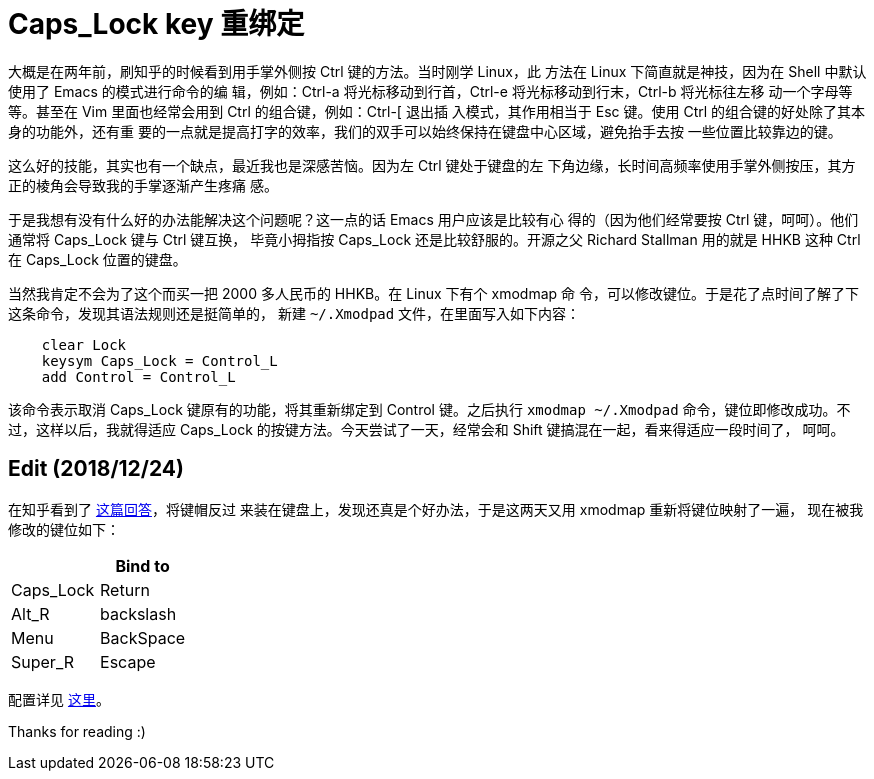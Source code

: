 = Caps_Lock key 重绑定

大概是在两年前，刷知乎的时候看到用手掌外侧按 Ctrl 键的方法。当时刚学 Linux，此
方法在 Linux 下简直就是神技，因为在 Shell 中默认使用了 Emacs 的模式进行命令的编
辑，例如：Ctrl-a 将光标移动到行首，Ctrl-e 将光标移动到行末，Ctrl-b 将光标往左移
动一个字母等等。甚至在 Vim 里面也经常会用到 Ctrl 的组合键，例如：Ctrl-[ 退出插
入模式，其作用相当于 Esc 键。使用 Ctrl 的组合键的好处除了其本身的功能外，还有重
要的一点就是提高打字的效率，我们的双手可以始终保持在键盘中心区域，避免抬手去按
一些位置比较靠边的键。

这么好的技能，其实也有一个缺点，最近我也是深感苦恼。因为左 Ctrl 键处于键盘的左
下角边缘，长时间高频率使用手掌外侧按压，其方正的棱角会导致我的手掌逐渐产生疼痛
感。

于是我想有没有什么好的办法能解决这个问题呢？这一点的话 Emacs 用户应该是比较有心
得的（因为他们经常要按 Ctrl 键，呵呵）。他们通常将 Caps_Lock 键与 Ctrl 键互换，
毕竟小拇指按 Caps_Lock 还是比较舒服的。开源之父 Richard Stallman 用的就是 HHKB
这种 Ctrl 在 Caps_Lock 位置的键盘。

当然我肯定不会为了这个而买一把 2000 多人民币的 HHKB。在 Linux 下有个 xmodmap 命
令，可以修改键位。于是花了点时间了解了下这条命令，发现其语法规则还是挺简单的，
新建 `~/.Xmodpad` 文件，在里面写入如下内容：

----
    clear Lock
    keysym Caps_Lock = Control_L
    add Control = Control_L
----

该命令表示取消 Caps_Lock 键原有的功能，将其重新绑定到 Control 键。之后执行
`xmodmap ~/.Xmodpad` 命令，键位即修改成功。不过，这样以后，我就得适应 Caps_Lock
的按键方法。今天尝试了一天，经常会和 Shift 键搞混在一起，看来得适应一段时间了，
呵呵。

== Edit (2018/12/24)

在知乎看到了
https://www.zhihu.com/question/22127282/answer/42905465[这篇回答]，将键帽反过
来装在键盘上，发现还真是个好办法，于是这两天又用 xmodmap 重新将键位映射了一遍，
现在被我修改的键位如下：

[options="header"]
|===
|           | Bind to
| Caps_Lock | Return
| Alt_R     | backslash
| Menu      | BackSpace
| Super_R   | Escape
|===

配置详见 https://github.com/an9wer/werice/tree/master/xmodmap[这里]。

Thanks for reading :)
